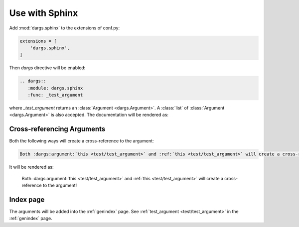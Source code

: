 Use with Sphinx
===============

Add :mod:`dargs.sphinx` to the extensions of conf.py:

.. code-block:: python

   extensions = [
       'dargs.sphinx',
   ]


Then `dargs` directive will be enabled:

.. code-block:: rst

    .. dargs::
       :module: dargs.sphinx
       :func: _test_argument

where `_test_argument` returns an :class:`Argument <dargs.Argument>`. A :class:`list` of :class:`Argument <dargs.Argument>` is also accepted. The documentation will be rendered as:

.. dargs::
   :module: dargs.sphinx
   :func: _test_argument


Cross-referencing Arguments
---------------------------

Both the following ways will create a cross-reference to the argument:

.. code-block:: rst

   Both :dargs:argument:`this <test/test_argument>` and :ref:`this <test/test_argument>` will create a cross-reference to the argument!

It will be rendered as:

   Both :dargs:argument:`this <test/test_argument>` and :ref:`this <test/test_argument>` will create a cross-reference to the argument!


Index page
----------

The arguments will be added into the :ref:`genindex` page. See :ref:`test_argument <test/test_argument>` in the :ref:`genindex` page.
